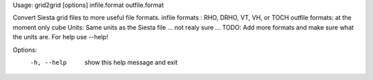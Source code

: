 .. _grid2grid:

Usage: grid2grid [options] infile.format outfile.format

Convert Siesta grid files to more useful file formats.  infile formats : RHO, DRHO, VT, VH, or TOCH outfile formats: at the moment only cube Units: Same units as the Siesta file ... not realy sure ... TODO: Add more formats and make sure what the units are.  For help use --help!

Options:
  -h, --help  show this help message and exit
